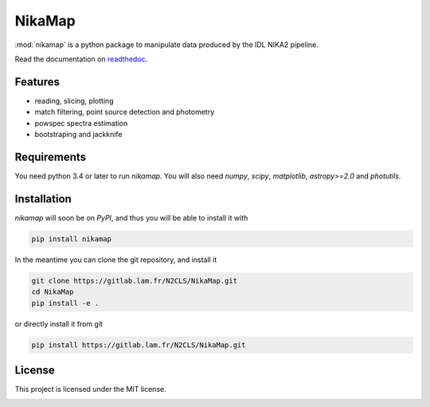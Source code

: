 NikaMap
=======
|pypi| |license| |wheels| |format| |pyversions| |rtd|

:mod:`nikamap` is a python package to manipulate data produced by the IDL NIKA2 pipeline.

.. code:: python
    from nikamap import NikaMap

    nm = NikaMap.read('map.fits')
    nm.plot()

Read the documentation on `readthedoc <http://nikamap.readthedocs.io>`_.

Features
--------

- reading, slicing, plotting
- match filtering, point source detection and photometry
- powspec spectra estimation
- bootstraping and jackknife

Requirements
------------
You need python 3.4 or later to run `nikamap`. You will also need `numpy`, `scipy`, `matplotlib`, `astropy>=2.0` and `photutils`.

Installation
------------
`nikamap` will soon be on `PyPI`, and thus you will be able to install it with

.. code:: bash

    pip install nikamap

In the meantime you can clone the git repository, and install it

.. code:: bash

    git clone https://gitlab.lam.fr/N2CLS/NikaMap.git
    cd NikaMap
    pip install -e .

or directly install it from git

.. code:: bash

    pip install https://gitlab.lam.fr/N2CLS/NikaMap.git


License
-------

This project is licensed under the MIT license.

|build-travis| |codeclimate| |codehealth| |sonarqube|


.. |pypi| image:: https://img.shields.io/pypi/v/nikamap.svg?maxAge=2592000
    :alt: Latest Version
    :target: https://pypi.python.org/pypi/nikamap


.. |license| image:: https://img.shields.io/pypi/l/nikamap.svg?maxAge=2592000
    :alt: License


.. |wheels| image:: https://img.shields.io/pypi/wheel/nikamap.svg?maxAge=2592000
   :alt: Wheels


.. |format| image:: https://img.shields.io/pypi/format/nikamap.svg?maxAge=2592000
   :alt: Format


.. |pyversions| image:: https://img.shields.io/pypi/pyversions/nikamap.svg?maxAge=25920001;5002;0c
   :alt: pyversions


.. |build-travis| image:: https://travis-ci.org/abeelen/nikamap.svg?branch=master
    :alt: Travis Master Build
    :target: https://travis-ci.org/abeelen/nikamap


.. |codeclimate| image:: https://codeclimate.com/github/abeelen/nikamap/badges/gpa.svg
   :alt: Code Climate
   :target: https://codeclimate.com/github/abeelen/nikamap


.. |codehealth| image:: https://landscape.io/github/abeelen/nikamap/master/landscape.svg?style=flat
   :alt: Code Health
   :target: https://landscape.io/github/abeelen/nikamap/master


.. |sonarqube| image:: https://sonarcloud.io//api/badges/gate?key=nikamap&metric=code_smells
   :alt: SonarQube
   :target: https://sonarcloud.io/dashboard/index/nikamap


.. |rtd| image:: https://readthedocs.org/projects/nikamap/badge/?version=latest
    :alt: Read the doc
    :target: http://nikamap.readthedocs.io/
